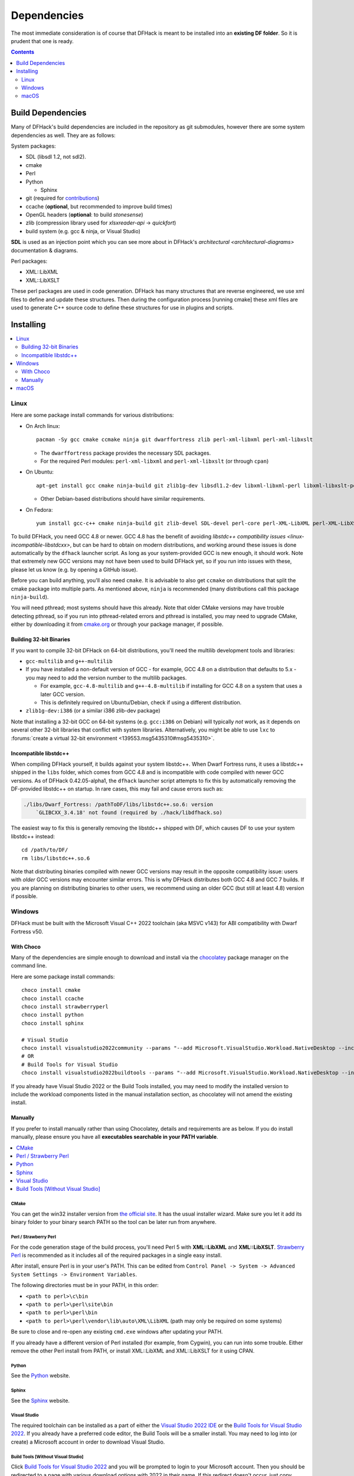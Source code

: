 .. _build-dependencies:

############
Dependencies
############

The most immediate consideration is of course that DFHack is meant to be installed into an **existing DF folder**.
So it is prudent that one is ready.

.. contents:: Contents
  :local:
  :depth: 2

Build Dependencies
------------------

..
    DFHack is quite large, so I've attempted to
    leave some sort of bread crumbs for each
    mentionable aspect.

Many of DFHack's build dependencies are included in the repository as git submodules,
however there are some system dependencies as well. They are as follows:

System packages:

* SDL (libsdl 1.2, not sdl2).
* cmake
* Perl
* Python

  * Sphinx
* git (required for `contributions <https://github.com/DFHack/dfhack/pulls>`_)
* ccache (**optional**, but recommended to improve build times)
* OpenGL headers (**optional**: to build `stonesense`)
* zlib (compression library used for `xlsxreader-api` -> `quickfort`)
* build system (e.g. gcc & ninja, or Visual Studio)

..
    maybe the below should be talked about next to the bullet point??

**SDL** is used as an injection point which you can see more about in DFHack's `architectural <architectural-diagrams>` documentation & diagrams.

Perl packages:

* XML::LibXML
* XML::LibXSLT

These perl packages are used in code generation. DFHack has many structures that are reverse engineered, we use xml
files to define and update these structures. Then during the configuration process [running cmake] these xml files are
used to generate C++ source code to define these structures for use in plugins and scripts.


Installing
----------

.. contents::
  :local:
  :depth: 2

.. _linux-dependency-instructions:

Linux
=====

Here are some package install commands for various distributions:

* On Arch linux::

    pacman -Sy gcc cmake ccmake ninja git dwarffortress zlib perl-xml-libxml perl-xml-libxslt

  * The ``dwarffortress`` package provides the necessary SDL packages.
  * For the required Perl modules: ``perl-xml-libxml`` and ``perl-xml-libxslt`` (or through ``cpan``)

* On Ubuntu::

    apt-get install gcc cmake ninja-build git zlib1g-dev libsdl1.2-dev libxml-libxml-perl libxml-libxslt-perl

  * Other Debian-based distributions should have similar requirements.

* On Fedora::

    yum install gcc-c++ cmake ninja-build git zlib-devel SDL-devel perl-core perl-XML-LibXML perl-XML-LibXSLT ruby

To build DFHack, you need GCC 4.8 or newer. GCC 4.8 has the benefit of avoiding
`libstdc++ compatibility issues <linux-incompatible-libstdcxx>`, but can be hard
to obtain on modern distributions, and working around these issues is done
automatically by the ``dfhack`` launcher script. As long as your system-provided
GCC is new enough, it should work. Note that extremely new GCC versions may not
have been used to build DFHack yet, so if you run into issues with these, please
let us know (e.g. by opening a GitHub issue).

Before you can build anything, you'll also need ``cmake``. It is advisable to
also get ``ccmake`` on distributions that split the cmake package into multiple
parts. As mentioned above, ``ninja`` is recommended (many distributions call
this package ``ninja-build``).

You will need pthread; most systems should have this already. Note that older
CMake versions may have trouble detecting pthread, so if you run into
pthread-related errors and pthread is installed, you may need to upgrade CMake,
either by downloading it from `cmake.org <https://cmake.org/download/>`_ or
through your package manager, if possible.

Building 32-bit Binaries
~~~~~~~~~~~~~~~~~~~~~~~~
If you want to compile 32-bit DFHack on 64-bit distributions, you'll need the
multilib development tools and libraries:

* ``gcc-multilib`` and ``g++-multilib``
* If you have installed a non-default version of GCC - for example, GCC 4.8 on a
  distribution that defaults to 5.x - you may need to add the version number to
  the multilib packages.

  * For example, ``gcc-4.8-multilib`` and ``g++-4.8-multilib`` if installing for GCC 4.8
    on a system that uses a later GCC version.
  * This is definitely required on Ubuntu/Debian, check if using a different distribution.

* ``zlib1g-dev:i386`` (or a similar i386 zlib-dev package)

Note that installing a 32-bit GCC on 64-bit systems (e.g. ``gcc:i386`` on
Debian) will typically *not* work, as it depends on several other 32-bit
libraries that conflict with system libraries. Alternatively, you might be able
to use ``lxc`` to
:forums:`create a virtual 32-bit environment <139553.msg5435310#msg5435310>`.

.. _linux-incompatible-libstdcxx:

Incompatible libstdc++
~~~~~~~~~~~~~~~~~~~~~~
When compiling DFHack yourself, it builds against your system libstdc++. When
Dwarf Fortress runs, it uses a libstdc++ shipped in the ``libs`` folder, which
comes from GCC 4.8 and is incompatible with code compiled with newer GCC
versions. As of DFHack 0.42.05-alpha1, the ``dfhack`` launcher script attempts
to fix this by automatically removing the DF-provided libstdc++ on startup.
In rare cases, this may fail and cause errors such as:

.. code-block:: text

   ./libs/Dwarf_Fortress: /pathToDF/libs/libstdc++.so.6: version
       `GLIBCXX_3.4.18' not found (required by ./hack/libdfhack.so)

The easiest way to fix this is generally removing the libstdc++ shipped with
DF, which causes DF to use your system libstdc++ instead::

    cd /path/to/DF/
    rm libs/libstdc++.so.6

Note that distributing binaries compiled with newer GCC versions may result in
the opposite compatibility issue: users with *older* GCC versions may encounter
similar errors. This is why DFHack distributes both GCC 4.8 and GCC 7 builds. If
you are planning on distributing binaries to other users, we recommend using an
older GCC (but still at least 4.8) version if possible.

.. _windows-dependency-instructions:

Windows
=======

DFHack must be built with the Microsoft Visual C++ 2022 toolchain (aka MSVC v143)
for ABI compatibility with Dwarf Fortress v50.

With Choco
~~~~~~~~~~
Many of the dependencies are simple enough to download and install via the
`chocolatey`_ package manager on the command line.

Here are some package install commands::

    choco install cmake
    choco install ccache
    choco install strawberryperl
    choco install python
    choco install sphinx

    # Visual Studio
    choco install visualstudio2022community --params "--add Microsoft.VisualStudio.Workload.NativeDesktop --includeRecommended"
    # OR
    # Build Tools for Visual Studio
    choco install visualstudio2022buildtools --params "--add Microsoft.VisualStudio.Workload.NativeDesktop --includeRecommended"

If you already have Visual Studio 2022 or the Build Tools installed, you may
need to modify the installed version to include the workload components
listed in the manual installation section, as chocolatey will not amend
the existing install.

.. _chocolatey: https://chocolatey.org/install

Manually
~~~~~~~~
If you prefer to install manually rather than using Chocolatey, details and
requirements are as below. If you do install manually, please ensure you
have all **executables searchable in your PATH variable**.

.. contents::
  :local:
  :depth: 1

CMake
^^^^^
You can get the win32 installer version from
`the official site <https://cmake.org/download/>`_.
It has the usual installer wizard. Make sure you let it add its binary folder
to your binary search PATH so the tool can be later run from anywhere.

Perl / Strawberry Perl
^^^^^^^^^^^^^^^^^^^^^^
For the code generation stage of the build process, you'll need Perl 5 with
**XML::LibXML** and **XML::LibXSLT**. `Strawberry Perl <http://strawberryperl.com>`_ is
recommended as it includes all of the required packages in a single easy
install.

After install, ensure Perl is in your user's PATH. This can be edited from
``Control Panel -> System -> Advanced System Settings -> Environment Variables``.

The following directories must be in your PATH, in this order:

* ``<path to perl>\c\bin``
* ``<path to perl>\perl\site\bin``
* ``<path to perl>\perl\bin``
* ``<path to perl>\perl\vendor\lib\auto\XML\LibXML`` (path may only be required on some systems)

Be sure to close and re-open any existing ``cmd.exe`` windows after updating
your PATH.

If you already have a different version of Perl installed (for example, from Cygwin),
you can run into some trouble. Either remove the other Perl install from PATH, or
install XML::LibXML and XML::LibXSLT for it using CPAN.

Python
^^^^^^
See the `Python`_ website.

.. _Python: https://www.python.org/downloads/

Sphinx
^^^^^^
See the `Sphinx`_ website.

.. _Sphinx: https://www.sphinx-doc.org/en/master/usage/installation.html

.. _install-visual-studio:

Visual Studio
^^^^^^^^^^^^^
The required toolchain can be installed as a part of either the `Visual Studio 2022 IDE`_
or the `Build Tools for Visual Studio 2022`_. If you already have a preferred code
editor, the Build Tools will be a smaller install. You may need to log into (or create)
a Microsoft account in order to download Visual Studio.

.. _Visual Studio 2022 IDE: https://visualstudio.microsoft.com/thank-you-downloading-visual-studio/?sku=Community&channel=Release&version=VS2022&source=VSLandingPage&cid=2030&passive=false
.. _Build Tools for Visual Studio 2022: https://my.visualstudio.com/Downloads?q=Build%20Tools%20for%20Visual%20Studio%202022


Build Tools [Without Visual Studio]
^^^^^^^^^^^^^^^^^^^^^^^^^^^^^^^^^^^
Click `Build Tools for Visual Studio 2022`_ and you will be prompted to login to your Microsoft account.
Then you should be redirected to a page with various download options with 2022
in their name. If this redirect doesn't occur, just copy, paste, and enter the
download link again and you should see the options.

You want to select the most up-to-date version -- as of writing this is
"Build Tools for Visual Studio 2022 (version 17.4)". "LTSC" is an extended
support variant and is not required for our purposes.

When installing, select the "Desktop Development with C++" workload and ensure that the following are checked:

- MSVC v143 - VS 2022 C++ x64/x86 build tools
- C++ CMake tools for Windows
- At least one Windows SDK (for example, Windows 11 SDK 10.0.22621).

.. _mac-dependency-instructions:

macOS
=====

DFHack can officially be built on macOS only with GCC 4.8 or 7. Anything newer than 7
will require you to perform extra steps to get DFHack to run (see `osx-new-gcc-notes`),
and your build will likely not be redistributable.

#. Download and unpack a copy of the latest DF
#. Install Xcode from the Mac App Store

#. Install the XCode Command Line Tools by running the following command::

    xcode-select --install

#. Install dependencies

    It is recommended to use Homebrew instead of MacPorts, as it is generally
    cleaner, quicker, and smarter. For example, installing MacPort's GCC will
    install more than twice as many dependencies as Homebrew's will, and all in
    both 32-bit and 64-bit variants. Homebrew also doesn't require constant use
    of ``sudo``.

    Using `Homebrew <https://brew.sh/>`_ (recommended)::

        brew tap homebrew/versions
        brew install git
        brew install cmake
        brew install ninja
        brew install gcc@7

    Using `MacPorts <https://www.macports.org>`_::

        sudo port install gcc7 +universal cmake +universal git-core +universal ninja +universal

    Macports will take some time - maybe hours.  At some point it may ask
    you to install a Java environment; let it do so.

#. Install Perl dependencies

  * Using system Perl

    * ``sudo cpan``

      If this is the first time you've run cpan, you will need to go through the setup
      process. Just stick with the defaults for everything and you'll be fine.

      If you are running OS X 10.6 (Snow Leopard) or earlier, good luck!
      You'll need to open a separate Terminal window and run::

        sudo ln -s /usr/include/libxml2/libxml /usr/include/libxml

    * ``install XML::LibXML``
    * ``install XML::LibXSLT``

  * In a separate, local Perl install

    Rather than using system Perl, you might also want to consider
    the Perl manager, `Perlbrew <https://perlbrew.pl>`_.

    This manages Perl 5 locally under ``~/perl5/``, providing an easy
    way to install Perl and run CPAN against it without ``sudo``.
    It can maintain multiple Perl installs and being local has the
    benefit of easy migration and insulation from OS issues and upgrades.

    See https://perlbrew.pl/ for more details.
